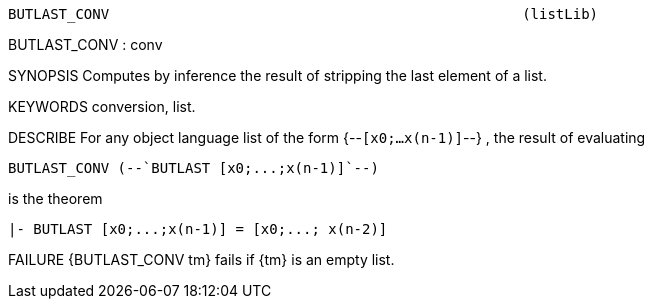 ----------------------------------------------------------------------
BUTLAST_CONV                                                 (listLib)
----------------------------------------------------------------------
BUTLAST_CONV : conv

SYNOPSIS
Computes by inference the result of stripping the last element of a list.

KEYWORDS
conversion, list.

DESCRIBE
For any object language list of the form {--`[x0;...x(n-1)]`--} ,
the result of evaluating

   BUTLAST_CONV (--`BUTLAST [x0;...;x(n-1)]`--)

is the theorem

   |- BUTLAST [x0;...;x(n-1)] = [x0;...; x(n-2)]




FAILURE
{BUTLAST_CONV tm} fails if {tm} is an empty list.

----------------------------------------------------------------------
